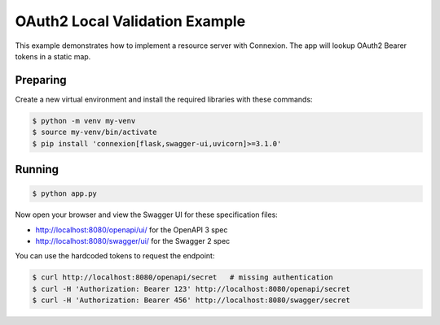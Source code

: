 ===============================
OAuth2 Local Validation Example
===============================

This example demonstrates how to implement a resource server with Connexion.
The app will lookup OAuth2 Bearer tokens in a static map.

Preparing
---------

Create a new virtual environment and install the required libraries
with these commands:

.. code-block:: bash

    $ python -m venv my-venv
    $ source my-venv/bin/activate
    $ pip install 'connexion[flask,swagger-ui,uvicorn]>=3.1.0'

Running
-------

.. code-block:: bash

    $ python app.py

Now open your browser and view the Swagger UI for these specification files:

* http://localhost:8080/openapi/ui/ for the OpenAPI 3 spec
* http://localhost:8080/swagger/ui/ for the Swagger 2 spec

You can use the hardcoded tokens to request the endpoint:

.. code-block:: bash

    $ curl http://localhost:8080/openapi/secret   # missing authentication
    $ curl -H 'Authorization: Bearer 123' http://localhost:8080/openapi/secret
    $ curl -H 'Authorization: Bearer 456' http://localhost:8080/swagger/secret
